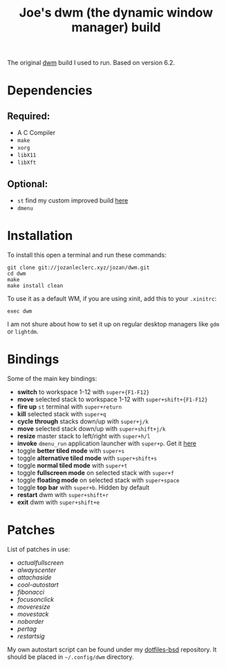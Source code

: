#+TITLE: Joe's dwm (the dynamic window manager) build
The original [[https://dwm.suckless.org/][dwm]] build I used to run. Based on version 6.2.

* Dependencies
** Required:
	 - A C Compiler
	 - ~make~
	 - ~xorg~
	 - ~libX11~
	 - ~libXft~

** Optional:
	 - ~st~ find my custom improved build [[https://github.com/JozanLeClerc/st][here]]
	 - ~dmenu~

* Installation
To install this open a terminal and run these commands:
#+BEGIN_SRC shell
git clone git://jozanleclerc.xyz/jozan/dwm.git
cd dwm
make
make install clean
#+END_SRC
To use it as a default WM, if you are using xinit, add this to your ~.xinitrc~:
#+BEGIN_SRC shell
exec dwm
#+END_SRC
I am not shure about how to set it up on regular desktop managers like ~gdm~ or ~lightdm~.

* Bindings
Some of the main key bindings:
- *switch* to workspace 1-12 with ~super+{F1-F12}~
- *move* selected stack to workspace 1-12 with ~super+shift+{F1-F12}~
- *fire up* ~st~ terminal with ~super+return~
- *kill* selected stack with ~super+q~
- *cycle through* stacks down/up with ~super+j/k~
- *move* selected stack down/up with ~super+shift+j/k~
- *resize* master stack to left/right with ~super+h/l~
- *invoke* ~dmenu_run~ application launcher with ~super+p~. Get it [[https://tools.suckless.org/dmenu/][here]]
- toggle *better tiled mode* with ~super+s~
- toggle *alternative tiled mode* with ~super+shift+s~
- toggle *normal tiled mode* with ~super+t~
- toggle *fullscreen mode* on selected stack with ~super+f~
- toggle *floating mode* on selected stack with ~super+space~
- toggle *top bar* with ~super+b~. Hidden by default
- *restart* dwm with ~super+shift+r~
- *exit* dwm with ~super+shift+e~

* Patches
List of patches in use:
- /actualfullscreen/
- /alwayscenter/
- /attachaside/
- /cool-autostart/
- /fibonacci/
- /focusonclick/
- /moveresize/
- /movestack/
- /noborder/
- /pertag/
- /restartsig/

My own autostart script can be found under my
[[https://git.jozanleclerc.xyz/jozan/dotfiles-bsd/files.html][dotfiles-bsd]] repository. It should
be placed in =~/.config/dwm= directory.
